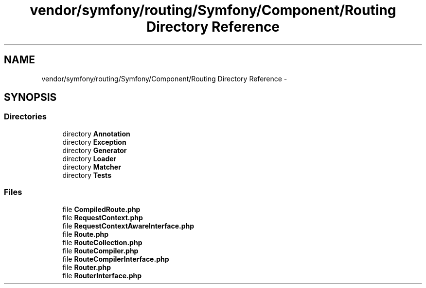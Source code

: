 .TH "vendor/symfony/routing/Symfony/Component/Routing Directory Reference" 3 "Tue Apr 14 2015" "Version 1.0" "VirtualSCADA" \" -*- nroff -*-
.ad l
.nh
.SH NAME
vendor/symfony/routing/Symfony/Component/Routing Directory Reference \- 
.SH SYNOPSIS
.br
.PP
.SS "Directories"

.in +1c
.ti -1c
.RI "directory \fBAnnotation\fP"
.br
.ti -1c
.RI "directory \fBException\fP"
.br
.ti -1c
.RI "directory \fBGenerator\fP"
.br
.ti -1c
.RI "directory \fBLoader\fP"
.br
.ti -1c
.RI "directory \fBMatcher\fP"
.br
.ti -1c
.RI "directory \fBTests\fP"
.br
.in -1c
.SS "Files"

.in +1c
.ti -1c
.RI "file \fBCompiledRoute\&.php\fP"
.br
.ti -1c
.RI "file \fBRequestContext\&.php\fP"
.br
.ti -1c
.RI "file \fBRequestContextAwareInterface\&.php\fP"
.br
.ti -1c
.RI "file \fBRoute\&.php\fP"
.br
.ti -1c
.RI "file \fBRouteCollection\&.php\fP"
.br
.ti -1c
.RI "file \fBRouteCompiler\&.php\fP"
.br
.ti -1c
.RI "file \fBRouteCompilerInterface\&.php\fP"
.br
.ti -1c
.RI "file \fBRouter\&.php\fP"
.br
.ti -1c
.RI "file \fBRouterInterface\&.php\fP"
.br
.in -1c
